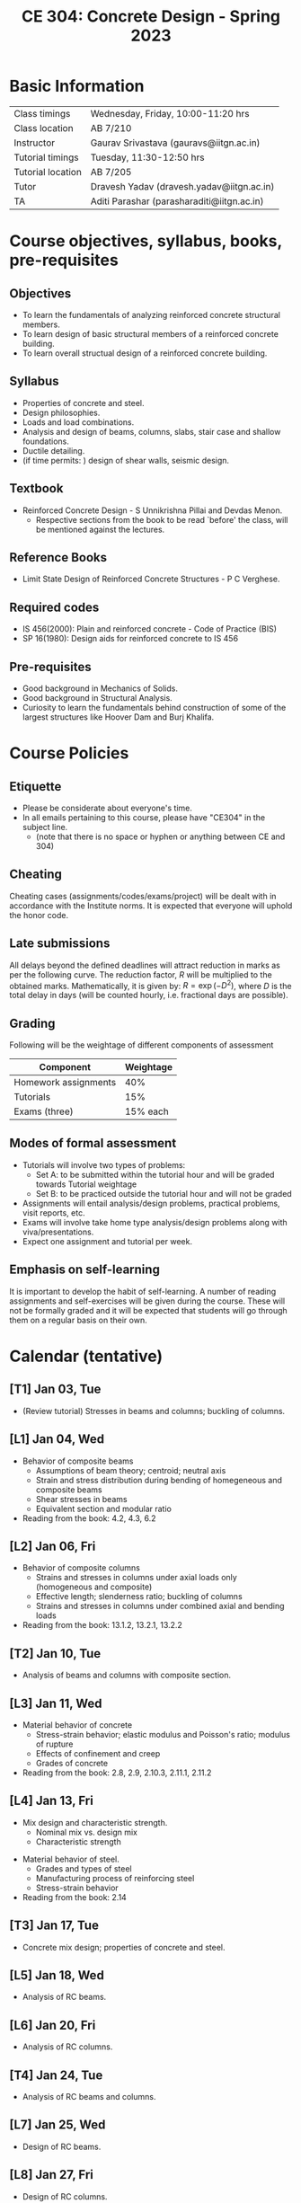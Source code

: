 #+TITLE: CE 304: Concrete Design - Spring 2023
# #+OPTIONS: 

* Basic Information
|-------------------+--------------------------------------------|
| Class timings     | Wednesday, Friday, 10:00-11:20 hrs         |
| Class location    | AB 7/210                                   |
|-------------------+--------------------------------------------|
| Instructor        | Gaurav Srivastava (gauravs@iitgn.ac.in)    |
|-------------------+--------------------------------------------|
| Tutorial timings  | Tuesday, 11:30-12:50 hrs                   |
| Tutorial location | AB 7/205                                   |
|-------------------+--------------------------------------------|
| Tutor             | Dravesh Yadav (dravesh.yadav@iitgn.ac.in)  |
|-------------------+--------------------------------------------|
| TA                | Aditi Parashar (parasharaditi@iitgn.ac.in) |
|-------------------+--------------------------------------------|


* Course objectives, syllabus, books, pre-requisites
** Objectives
- To learn the fundamentals of analyzing reinforced concrete structural members.
- To learn design of basic structural members of a reinforced concrete building.
- To learn overall structual design of a reinforced concrete building.
	
** Syllabus
- Properties of concrete and steel.
- Design philosophies.
- Loads and load combinations.
- Analysis and design of beams, columns, slabs, stair case and shallow foundations.
- Ductile detailing.
- (if time permits: ) design of shear walls, seismic design.

		
** Textbook
- Reinforced Concrete Design - S Unnikrishna Pillai and Devdas Menon.
	- Respective sections from the book to be read `before' the class, will be mentioned against the lectures.
	
** Reference Books
- Limit State Design of Reinforced Concrete Structures - P C Verghese.

** Required codes
- IS 456(2000): Plain and reinforced concrete - Code of Practice (BIS)
- SP 16(1980): Design aids for reinforced concrete to IS 456

** Pre-requisites
- Good background in Mechanics of Solids.
- Good background in Structural Analysis.
- Curiosity to learn the fundamentals behind construction of some of the largest structures like Hoover Dam and Burj Khalifa.

* Course Policies
** Etiquette
- Please be considerate about everyone's time.
- In all emails pertaining to this course, please have "CE304" in the subject line.
	- (note that there is no space or hyphen or anything between CE and 304)

** Cheating
Cheating cases (assignments/codes/exams/project) will be dealt with in accordance with the Institute norms. It is expected that everyone will uphold the honor code.

** Late submissions
All delays beyond the defined deadlines will attract reduction in marks as per the following curve.
The reduction factor, $R$ will be multiplied to the obtained marks. Mathematically, it is given by: $R = \exp(-D^2)$, where $D$ is the total delay in days (will be counted hourly, i.e. fractional days are possible).
[[./imgs/deadline-delay-reduction.png]]

** Grading
Following will be the weightage of different components of assessment
| Component            | Weightage |
|----------------------+-----------|
| Homework assignments |       40% |
| Tutorials            |       15% |
| Exams (three)        |  15% each |

** Modes of formal assessment
- Tutorials will involve two types of problems:
	- Set A: to be submitted within the tutorial hour and will be graded towards Tutorial weightage
	- Set B: to be practiced outside the tutorial hour and will not be graded
- Assignments will entail analysis/design problems, practical problems, visit reports, etc.
- Exams will involve take home type analysis/design problems along with viva/presentations.
- Expect one assignment and tutorial per week.
	
** Emphasis on self-learning
It is important to develop the habit of self-learning. A number of reading assignments and self-exercises will be given during the course. These will not be formally graded and it will be expected that students will go through them on a regular basis on their own.

* Calendar (tentative)
** [T1] Jan 03, Tue
- (Review tutorial) Stresses in beams and columns; buckling of columns.
** [L1] Jan 04, Wed
- Behavior of composite beams
	- Assumptions of beam theory; centroid; neutral axis
	- Strain and stress distribution during bending of homegeneous and composite beams
	- Shear stresses in beams
	- Equivalent section and modular ratio
- Reading from the book: 4.2, 4.3, 6.2
** [L2] Jan 06, Fri
- Behavior of composite columns
	- Strains and stresses in columns under axial loads only (homogeneous and composite)
	- Effective length; slenderness ratio; buckling of columns
	- Strains and stresses in columns under combined axial and bending loads
- Reading from the book: 13.1.2, 13.2.1, 13.2.2
** [T2] Jan 10, Tue
- Analysis of beams and columns with composite section.
** [L3] Jan 11, Wed
- Material behavior of concrete
	- Stress-strain behavior; elastic modulus and Poisson's ratio; modulus of rupture
	- Effects of confinement and creep
	- Grades of concrete
- Reading from the book: 2.8, 2.9, 2.10.3, 2.11.1, 2.11.2
** [L4] Jan 13, Fri
- Mix design and characteristic strength.
	- Nominal mix vs. design mix
	- Characteristic strength
# In class experiment: measure height with different precisions to show the spread of height
- Material behavior of steel.
	- Grades and types of steel
	- Manufacturing process of reinforcing steel
	- Stress-strain behavior
- Reading from the book: 2.14
** [T3] Jan 17, Tue
- Concrete mix design; properties of concrete and steel.
** [L5] Jan 18, Wed
- Analysis of RC beams.
** [L6] Jan 20, Fri
- Analysis of RC columns.
** [T4] Jan 24, Tue
- Analysis of RC beams and columns.
** [L7] Jan 25, Wed
- Design of RC beams.
** [L8] Jan 27, Fri
- Design of RC columns.
** [T5] Jan 31, Tue
- Design of RC beams and columns.
** [L9] Feb 01, Wed
- Design of RC beams and columns.
** [L10] Feb 03, Fri
- Design of RC beams and columns.
** Feb 04 to Feb 08 - Examination I
** [L11] Feb 10, Fri
- Behavior and analysis of plates.
** [T6] Feb 14, Tue
- Analysis of plates.
** [L12] Feb 15, Wed
- Analysis of RC slabs.
** [L13] Feb 17, Fri
- Design of RC slabs.
** [T7] Feb 21, Tue
- Analysis and design of RC slabs.
** [L14] Feb 22, Wed
- Design of RC slabs.
** [L15] Feb 24, Fri
- Design of RC slabs.
** [T8] Feb 28, Tue
- Design of RC slabs.
** [L16] Mar 01, Wed
- Analysis of RC portal frames.
** Mar 05 to Mar 12 - Mid Semester Recess
** [T9] Mar 14, Tue
- Analysis of RC portal frames.
** [L17] Mar 15, Wed
- Design of RC portal frames; strong column weak beam concept.
** [L18] Mar 17, Fri
- Design of RC portal frames; ductile detailing.
** [T10] Mar 21, Tue
- Design of RC portal frames.
** Mar 22 to Mar 26 - Examination II
** [T11] Mar 28, Tue
- Design of RC portal frames.
** [L19] Mar 29, Wed
- Types and analysis of shallow foundations.
** [L20] Mar 31, Fri
- Analysis of shallow foundations.
** Apr 04, Tue - Holiday (Mahavir Jayanti)
** [L21] Apr 05, Wed
- Analysis of shallow foundations.
** Apr 07, Fri - Holiday (Good Friday)
** [T12] Apr 11, Tue
- Analysis of shallow foundations.
** [L22] Apr 12, Wed
- Design of shallow foundations.
** [L23] Apr 14, Fri
- Design of shallow foundations.
** [T13] Apr 18, Tue
- Design of shallow foundations.
** [L24] Apr 19, Wed
- Design of RC buildings.
** [L25] Apr 21, Fri
- Design of RC buildings.
** [T14] Apr 25, Tue
- Design of RC buildings.
** [L26] Apr 26, Wed
- Design of RC buildings.
** Apr 28 to May 02 - Examination III
